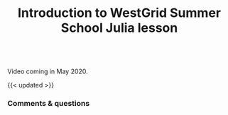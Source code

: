 #+title: Introduction to WestGrid Summer School Julia lesson
#+description: Video
#+colordes: #5c8a6f
#+slug: jl-01-intro
#+weight: 1

#+OPTIONS: toc:nil

#+BEGIN_export html
<br>
Video coming in May 2020.
<br>
#+END_export

{{< updated >}}

*** Comments & questions
